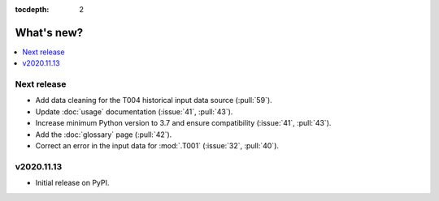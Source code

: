 :tocdepth: 2

What's new?
***********

.. contents::
   :local:
   :backlinks: none
   :depth: 1

Next release
============

- Add data cleaning for the T004 historical input data source (:pull:`59`).
- Update :doc:`usage` documentation (:issue:`41`, :pull:`43`).
- Increase minimum Python version to 3.7 and ensure compatibility (:issue:`41`, :pull:`43`).
- Add the :doc:`glossary` page (:pull:`42`).
- Correct an error in the input data for :mod:`.T001` (:issue:`32`, :pull:`40`).


v2020.11.13
===========

- Initial release on PyPI.
